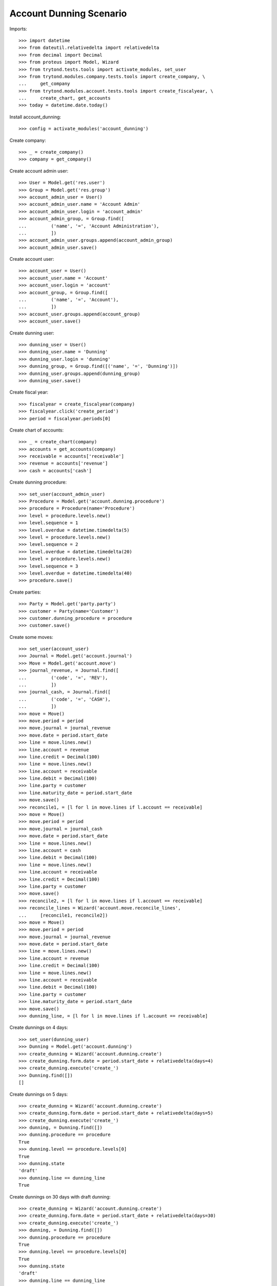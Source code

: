 ========================
Account Dunning Scenario
========================

Imports::

    >>> import datetime
    >>> from dateutil.relativedelta import relativedelta
    >>> from decimal import Decimal
    >>> from proteus import Model, Wizard
    >>> from trytond.tests.tools import activate_modules, set_user
    >>> from trytond.modules.company.tests.tools import create_company, \
    ...     get_company
    >>> from trytond.modules.account.tests.tools import create_fiscalyear, \
    ...     create_chart, get_accounts
    >>> today = datetime.date.today()

Install account_dunning::

    >>> config = activate_modules('account_dunning')

Create company::

    >>> _ = create_company()
    >>> company = get_company()

Create account admin user::

    >>> User = Model.get('res.user')
    >>> Group = Model.get('res.group')
    >>> account_admin_user = User()
    >>> account_admin_user.name = 'Account Admin'
    >>> account_admin_user.login = 'account_admin'
    >>> account_admin_group, = Group.find([
    ...         ('name', '=', 'Account Administration'),
    ...         ])
    >>> account_admin_user.groups.append(account_admin_group)
    >>> account_admin_user.save()

Create account user::

    >>> account_user = User()
    >>> account_user.name = 'Account'
    >>> account_user.login = 'account'
    >>> account_group, = Group.find([
    ...         ('name', '=', 'Account'),
    ...         ])
    >>> account_user.groups.append(account_group)
    >>> account_user.save()

Create dunning user::

    >>> dunning_user = User()
    >>> dunning_user.name = 'Dunning'
    >>> dunning_user.login = 'dunning'
    >>> dunning_group, = Group.find([('name', '=', 'Dunning')])
    >>> dunning_user.groups.append(dunning_group)
    >>> dunning_user.save()

Create fiscal year::

    >>> fiscalyear = create_fiscalyear(company)
    >>> fiscalyear.click('create_period')
    >>> period = fiscalyear.periods[0]

Create chart of accounts::

    >>> _ = create_chart(company)
    >>> accounts = get_accounts(company)
    >>> receivable = accounts['receivable']
    >>> revenue = accounts['revenue']
    >>> cash = accounts['cash']

Create dunning procedure::

    >>> set_user(account_admin_user)
    >>> Procedure = Model.get('account.dunning.procedure')
    >>> procedure = Procedure(name='Procedure')
    >>> level = procedure.levels.new()
    >>> level.sequence = 1
    >>> level.overdue = datetime.timedelta(5)
    >>> level = procedure.levels.new()
    >>> level.sequence = 2
    >>> level.overdue = datetime.timedelta(20)
    >>> level = procedure.levels.new()
    >>> level.sequence = 3
    >>> level.overdue = datetime.timedelta(40)
    >>> procedure.save()

Create parties::

    >>> Party = Model.get('party.party')
    >>> customer = Party(name='Customer')
    >>> customer.dunning_procedure = procedure
    >>> customer.save()

Create some moves::

    >>> set_user(account_user)
    >>> Journal = Model.get('account.journal')
    >>> Move = Model.get('account.move')
    >>> journal_revenue, = Journal.find([
    ...         ('code', '=', 'REV'),
    ...         ])
    >>> journal_cash, = Journal.find([
    ...         ('code', '=', 'CASH'),
    ...         ])
    >>> move = Move()
    >>> move.period = period
    >>> move.journal = journal_revenue
    >>> move.date = period.start_date
    >>> line = move.lines.new()
    >>> line.account = revenue
    >>> line.credit = Decimal(100)
    >>> line = move.lines.new()
    >>> line.account = receivable
    >>> line.debit = Decimal(100)
    >>> line.party = customer
    >>> line.maturity_date = period.start_date
    >>> move.save()
    >>> reconcile1, = [l for l in move.lines if l.account == receivable]
    >>> move = Move()
    >>> move.period = period
    >>> move.journal = journal_cash
    >>> move.date = period.start_date
    >>> line = move.lines.new()
    >>> line.account = cash
    >>> line.debit = Decimal(100)
    >>> line = move.lines.new()
    >>> line.account = receivable
    >>> line.credit = Decimal(100)
    >>> line.party = customer
    >>> move.save()
    >>> reconcile2, = [l for l in move.lines if l.account == receivable]
    >>> reconcile_lines = Wizard('account.move.reconcile_lines',
    ...     [reconcile1, reconcile2])
    >>> move = Move()
    >>> move.period = period
    >>> move.journal = journal_revenue
    >>> move.date = period.start_date
    >>> line = move.lines.new()
    >>> line.account = revenue
    >>> line.credit = Decimal(100)
    >>> line = move.lines.new()
    >>> line.account = receivable
    >>> line.debit = Decimal(100)
    >>> line.party = customer
    >>> line.maturity_date = period.start_date
    >>> move.save()
    >>> dunning_line, = [l for l in move.lines if l.account == receivable]

Create dunnings on 4 days::

    >>> set_user(dunning_user)
    >>> Dunning = Model.get('account.dunning')
    >>> create_dunning = Wizard('account.dunning.create')
    >>> create_dunning.form.date = period.start_date + relativedelta(days=4)
    >>> create_dunning.execute('create_')
    >>> Dunning.find([])
    []

Create dunnings on 5 days::

    >>> create_dunning = Wizard('account.dunning.create')
    >>> create_dunning.form.date = period.start_date + relativedelta(days=5)
    >>> create_dunning.execute('create_')
    >>> dunning, = Dunning.find([])
    >>> dunning.procedure == procedure
    True
    >>> dunning.level == procedure.levels[0]
    True
    >>> dunning.state
    'draft'
    >>> dunning.line == dunning_line
    True

Create dunnings on 30 days with draft dunning::

    >>> create_dunning = Wizard('account.dunning.create')
    >>> create_dunning.form.date = period.start_date + relativedelta(days=30)
    >>> create_dunning.execute('create_')
    >>> dunning, = Dunning.find([])
    >>> dunning.procedure == procedure
    True
    >>> dunning.level == procedure.levels[0]
    True
    >>> dunning.state
    'draft'
    >>> dunning.line == dunning_line
    True

Process dunning::

    >>> process_dunning = Wizard('account.dunning.process',
    ...     [dunning])
    >>> process_dunning.execute('process')
    >>> dunning.reload()
    >>> dunning.state
    'waiting'

Create dunnings on 30 days with blocked dunning::

    >>> dunning.blocked = True
    >>> dunning.save()
    >>> create_dunning = Wizard('account.dunning.create')
    >>> create_dunning.form.date = period.start_date + relativedelta(days=30)
    >>> create_dunning.execute('create_')
    >>> dunning, = Dunning.find([])
    >>> dunning.procedure == procedure
    True
    >>> dunning.level == procedure.levels[0]
    True
    >>> dunning.state
    'waiting'
    >>> dunning.line == dunning_line
    True
    >>> bool(dunning.blocked)
    True
    >>> dunning.blocked = False
    >>> dunning.save()

Create dunnings on 30 days::

    >>> create_dunning = Wizard('account.dunning.create')
    >>> create_dunning.form.date = period.start_date + relativedelta(days=30)
    >>> create_dunning.execute('create_')
    >>> dunning, = Dunning.find([])
    >>> dunning.procedure == procedure
    True
    >>> dunning.level == procedure.levels[1]
    True
    >>> dunning.state
    'draft'
    >>> dunning.line == dunning_line
    True

Pay dunning::

    >>> set_user(account_user)
    >>> MoveLine = Model.get('account.move.line')
    >>> move = Move()
    >>> move.period = period
    >>> move.journal = journal_cash
    >>> move.date = period.start_date
    >>> line = move.lines.new()
    >>> line.account = cash
    >>> line.debit = Decimal(100)
    >>> line = move.lines.new()
    >>> line.account = receivable
    >>> line.credit = Decimal(100)
    >>> line.party = customer
    >>> move.save()
    >>> reconcile2, = [l for l in move.lines if l.account == receivable]
    >>> reconcile_lines = Wizard('account.move.reconcile_lines',
    ...     [MoveLine(dunning.line.id), reconcile2])
    >>> set_user(dunning_user)
    >>> Dunning.find([])
    []

Create dunnings on 50 days::

    >>> set_user(dunning_user)
    >>> create_dunning = Wizard('account.dunning.create')
    >>> create_dunning.form.date = period.start_date + relativedelta(days=50)
    >>> create_dunning.execute('create_')
    >>> Dunning.find([])
    []
